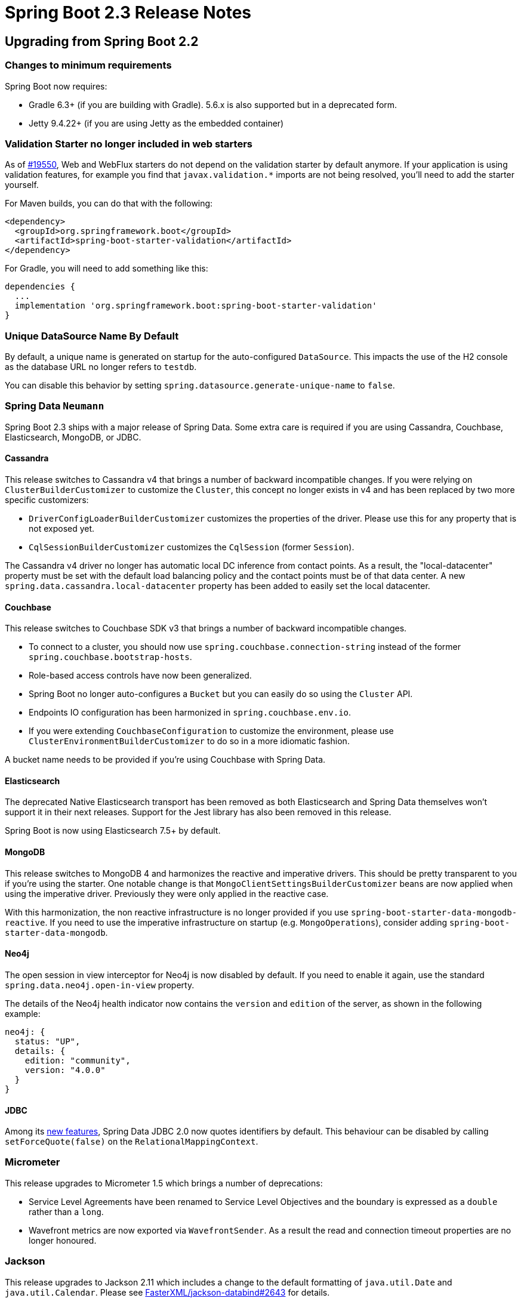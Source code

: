 :root-docs: https://docs.spring.io/spring-boot/docs/2.3.0.RELEASE
:docs: {root-docs}/reference/html
:gradle-docs: {root-docs}/gradle-plugin/reference/html
:maven-docs: {root-docs}/maven-plugin/reference/html

= Spring Boot 2.3 Release Notes



== Upgrading from Spring Boot 2.2



=== Changes to minimum requirements
Spring Boot now requires:

* Gradle 6.3+ (if you are building with Gradle).
5.6.x is also supported but in a deprecated form.
* Jetty 9.4.22+ (if you are using Jetty as the embedded container)



=== Validation Starter no longer included in web starters
As of https://github.com/spring-projects/spring-boot/issues/19550[#19550], Web and WebFlux starters do not depend on the validation starter by default anymore.
If your application is using validation features, for example you find that `javax.validation.*` imports are not being resolved, you'll need to add the starter yourself.

For Maven builds, you can do that with the following:

[source,xml]
----
<dependency>
  <groupId>org.springframework.boot</groupId>
  <artifactId>spring-boot-starter-validation</artifactId>
</dependency>
----

For Gradle, you will need to add something like this:

[source,gradle]
----
dependencies {
  ...
  implementation 'org.springframework.boot:spring-boot-starter-validation'
}
----



=== Unique DataSource Name By Default
By default, a unique name is generated on startup for the auto-configured `DataSource`.
This impacts the use of the H2 console as the database URL no longer refers to `testdb`.

You can disable this behavior by setting `spring.datasource.generate-unique-name` to `false`.



=== Spring Data `Neumann`
Spring Boot 2.3 ships with a major release of Spring Data.
Some extra care is required if you are using Cassandra, Couchbase, Elasticsearch, MongoDB, or JDBC.

==== Cassandra
This release switches to Cassandra v4 that brings a number of backward incompatible changes.
If you were relying on `ClusterBuilderCustomizer` to customize the `Cluster`, this concept no longer exists in v4 and has been replaced by two more specific customizers:

* `DriverConfigLoaderBuilderCustomizer` customizes the properties of the driver. Please use this for any property that is not exposed yet.
* `CqlSessionBuilderCustomizer` customizes the `CqlSession` (former `Session`).

The Cassandra v4 driver no longer has automatic local DC inference from contact points.
As a result, the "local-datacenter" property must be set with the default load balancing policy and the contact points must be of that data center.
A new `spring.data.cassandra.local-datacenter` property has been added to easily set the local datacenter.



==== Couchbase
This release switches to Couchbase SDK v3 that brings a number of backward incompatible changes.

* To connect to a cluster, you should now use `spring.couchbase.connection-string` instead of the former `spring.couchbase.bootstrap-hosts`.
* Role-based access controls have now been generalized.
* Spring Boot no longer auto-configures a `Bucket` but you can easily do so using the `Cluster` API.
* Endpoints IO configuration has been harmonized in `spring.couchbase.env.io`.
* If you were extending `CouchbaseConfiguration` to customize the environment, please use `ClusterEnvironmentBuilderCustomizer` to do so in a more idiomatic fashion.

A bucket name needs to be provided if you're using Couchbase with Spring Data.




==== Elasticsearch
The deprecated Native Elasticsearch transport has been removed as both Elasticsearch and Spring Data themselves won't support it in their next releases.
Support for the Jest library has also been removed in this release.

Spring Boot is now using Elasticsearch 7.5+ by default.



==== MongoDB
This release switches to MongoDB 4 and harmonizes the reactive and imperative drivers.
This should be pretty transparent to you if you're using the starter.
One notable change is that `MongoClientSettingsBuilderCustomizer` beans are now applied when using the imperative driver.
Previously they were only applied in the reactive case.

With this harmonization, the non reactive infrastructure is no longer provided if you use `spring-boot-starter-data-mongodb-reactive`.
If you need to use the imperative infrastructure on startup (e.g. `MongoOperations`), consider adding `spring-boot-starter-data-mongodb`.


==== Neo4j
The open session in view interceptor for Neo4j is now disabled by default.
If you need to enable it again, use the standard `spring.data.neo4j.open-in-view` property.

The details of the Neo4j health indicator now contains the `version` and `edition` of the server, as shown in the following example:

[source,xml]
----
neo4j: {
  status: "UP",
  details: {
    edition: "community",
    version: "4.0.0"
  }
}
----



==== JDBC
Among its https://docs.spring.io/spring-data/jdbc/docs/2.0.0.RELEASE/reference/html/#new-features.2-0-0[new features], Spring Data JDBC 2.0 now quotes identifiers by default. This behaviour can be disabled by calling `setForceQuote(false)` on the `RelationalMappingContext`.


=== Micrometer
This release upgrades to Micrometer 1.5 which brings a number of deprecations:

* Service Level Agreements have been renamed to Service Level Objectives and the boundary is expressed as a `double` rather than a `long`.
* Wavefront metrics are now exported via `WavefrontSender`.
As a result the read and connection timeout properties are no longer honoured.



=== Jackson
This release upgrades to Jackson 2.11 which includes a change to the default formatting of `java.util.Date` and `java.util.Calendar`. Please see https://github.com/FasterXML/jackson-databind/issues/2643[FasterXML/jackson-databind#2643] for details.



=== Spring Cloud Connectors starter has been removed
The Spring Cloud Connectors starter was https://github.com/spring-projects/spring-boot/issues/17877[deprecated in 2.2 in favor of Java CFEnv].
This starter has been removed, and Spring Cloud Connectors dependencies are no longer included in Spring Boot's managed dependencies.



=== Embedded Servlet web server threading configuration
The configuration properties for configuring the threads used by embedded Servlet web servers (Jetty, Tomcat, and Undertow) have moved to dedicated `threads` groups.
The properties can now be found in `server.jetty.threads`, `server.tomcat.threads`, and `server.undertow.threads`.
The old properties remain in a deprecated form to ease migration.



=== Changes to the Default Error Page's Content
The error message and any binding errors are no longer included in the default error page by default.
This reduces the risk of leaking information to a client.
`server.error.include-message` and `server.error.include-binding-errors` can be used to control the inclusion of the message and binding errors respectively.
Supported values are `always`, `on-param`, and `never`.



=== Disk space health indicator
The auto-configured disk space health indicator no longer requires the path that is monitored to exist when the application starts.
A non-existent path will be detected as having zero usable space resulting in a down response from the indicator.



=== Automatic creation of `developmentOnly` Gradle configuration
The `developmentOnly` configuration, primarily intended for use when declaring a dependency on Spring Boot's DevTools, is now created automatically by Spring Boot's Gradle plugin.
Any manual configuration of `developmentOnly` should be removed from your Gradle build scripts as its presence will result in a build failure with the message `cannot add a configuration with name 'developmentOnly' as a configuration with that name already exists`.



=== Removal of Maven Site Plugin management
Spring Boot's build no longer makes use of site plugin (`maven-site-plugin`) and plugin management for it has been removed. If you were relying on Spring Boot's managed versions, you should add your own plugin management.



=== Removal of Maven Exec Plugin custom configuration
If you inherit from `spring-boot-starter-parent`, it no longer configures Maven's exec plugin (`exec-maven-plugin`) to set the main class using `start-class`. If you were relying on that, you can restore that behaviour as follows:

[source,xml]
----
<plugin>
   <groupId>org.codehaus.mojo</groupId>
   <artifactId>exec-maven-plugin</artifactId>
   <configuration>
       <mainClass>${start-class}</mainClass>
   </configuration>
</plugin>
---- 



=== ApplicationContextRunner disables bean overriding by default
For consistency with `SpringApplication`, `ApplicationContextRunner` now disables bean overriding by default.
If you need to use bean overriding for a test, `withAllowBeanDefinitionOverriding` can be used to enable it.



=== Activating multiple profiles with `@ActiveProfiles`
Profile names that contain commas are now supported with the `@ActiveProfiles` annotation.
This means that an annotation like `@ActiveProfiles("p1,p2")` will treat the provided value `p1,p2` as a single profile name.
To activate multiple profiles, provide each profile name as a separate value as in `@ActiveProfiles({"p1","p2"})`.


=== WebServerInitializedEvent and ContextRefreshedEvent
As part of introducing support for <<graceful-shutdown, graceful shutdown>>, web server initialisation is now performed at the end of application context refresh processed rather than immediately after refresh processing has completed. As a result, the `WebServerInitializedEvent` is now published before the `ContextRefreshedEvent`.


=== Deprecations from Spring Boot 2.2
Most classes, methods and properties that were deprecated in Spring Boot 2.2 have been removed in this release.
Please ensure that you aren't calling deprecated methods before upgrading.


==== Configuration properties
A number of properties have been renamed or deprecated.
You can use the `spring-boot-properties-migrator` module to identify those properties.
Once added as a dependency to your project, this will not only analyze your application's environment and print diagnostics on startup, but also temporarily migrate properties at runtime for you.

[source,xml]
----
<dependency>
	<groupId>org.springframework.boot</groupId>
	<artifactId>spring-boot-properties-migrator</artifactId>
	<scope>runtime</scope>
</dependency>
----

[source]
----
runtime("org.springframework.boot:spring-boot-properties-migrator")
----

NOTE: Once you're done with the migration, please make sure to remove this module from your project's dependencies.



== New and Noteworthy
TIP: Check link:Spring-Boot-2.3.0-Configuration-Changelog[the configuration changelog] for a complete overview of the changes in configuration.



=== Java 14 support
Spring Boot 2.3 adds support for Java 14. Java 8 and 11 are also supported.



=== Build OCI images with Cloud Native Buildpacks
Support for {docs}/spring-boot-features.html#building-docker-images[building Docker images] using https://buildpacks.io[Cloud Native Buildpacks] and has been added to the Maven and Gradle plugins via the {maven-docs}/#build-image[`spring-boot:build-image` goal] and the {maven-docs}/#build-image[`bootBuildImage` task].
The https://paketo.io/[Paketo] Java buildpack is used by default to create images.



=== Build layered jars for inclusion in a Docker image
Support for building jar files with contents separated into layers has been added to the {maven-docs}/#repackage-layers[Maven] and {gradle-docs}/#packaging-layered-jars[Gradle] plugins.
The layering separates the jar's contents based on how frequently they will change.
This separation allows more efficient Docker images to be built.
Existing layers that have not changed can be reused with the layers that have changed being placed on top.

Depending on your application, you may want to tune how layers are created and add new ones.
This can be done using configuration that describes how the jar can be separated into layers, and the order of those layers.

When you create a layered jar, the `spring-boot-jarmode-layertools` jar will be added as a dependency to your jar by default (this can be disabled with build configuration).
With this jar on the classpath, you can launch your application in a special mode which allows the bootstrap code to run something entirely different from your application, for example, something that extracts the layers.
To see the options available, launch a fat jar with `-Djarmode=layertools` as shown in the following example:

```
$ java -Djarmode=layertools -jar my-app.jar
Usage:
  java -Djarmode=layertools -jar my-app.jar

Available commands:
  list     List layers from the jar that can be extracted
  extract  Extracts layers from the jar for image creation
  help     Help about any command
```



=== Predictable Classpath Ordering When Exploding Fat Jars
Fat jars built with Maven and Gradle now include an index file.
When the jar is exploded, this index file is used to ensure that the ordering of the classpath is the same as when executing the jar directly.



=== Support of wildcard locations for configuration files
Spring Boot now supports wildcard locations when loading configuration files.
By default, a wildcard location of `config/*/` outside of your jar is supported.
This is useful in an environment such as Kubernetes when there are multiple sources of config properties.
For instance, if you have separate mysql and redis configurations, they can be picked automatically if you place them in `/config`, i.e. `/config/mysql/application.properties` and `/config/redis/application.properties`.



=== Graceful shutdown
Graceful shutdown is supported with all four embedded web servers (Jetty, Reactor Netty, Tomcat, and Undertow) and with both reactive and Servlet-based web applications.
When enabled using `server.shutdown=graceful`, upon shutdown, the web server will no longer permit new requests and will wait for a grace period for active requests to complete. The grace period can be configured using `spring.lifecycle.timeout-per-shutdown-phase`. Please see the {docs}/spring-boot-features.html#boot-features-graceful-shutdown[reference documentation] for further details.



=== Liveness and Readiness probes
Spring Boot now has built-in knowledge of the availability of your application, tracking whether it is alive and whether it is ready to handle traffic.
The health endpoint can be configured to expose the liveness (`/actuator/health/liveness`) and readiness (`/actuator/health/readiness`) of you application with the `management.health.probes.enabled=true` configuration property.
When running on Kubernetes this is done automatically.

To learn more about this feature, please check out https://spring.io/blog/2020/03/25/liveness-and-readiness-probes-with-spring-boot[this blog post] and the reference documentation to which it links.



=== Spring Data Neumann
Spring Boot 2.3 ships with a major Spring Data release.
Please see the https://spring.io/blog/2020/05/12/spring-data-neumann-goes-ga[Spring Data Neumann goes GA] to learn more.



==== R2DBC support
When r2dbc is on the classpath, a `ConnectionFactory` is auto-configured with a similar arrangement than a jdbc `DataSource`.
If Spring Data is on the classpath, repositories are auto-configured as well, as usual.

R2DBC support also adds an health indicator for the connection factory, metrics for `ConnectionPool` and a test slice, `@DataR2dbcTest`.




=== Configurable base path for WebFlux applications
The base path of all web handlers a WebFlux application can now be configured. Use the `spring.webflux.base-path` property to do so.



=== Date-Time conversion in web applications
The conversion of time and date-time values in web applications is now configurable via application properties.
This complements that existing support for formatting date values.
For MVC, the properties are `spring.mvc.format.time` and `spring.mvc.format.date-time` respectively.
For WebFlux, the properties are `spring.webflux.format.time` and `spring.webflux.format.date-time` respectively.


In addition to taking a typical formatting pattern, the properties for configuring the formatting of dates, times, and date-times now support a value of `iso`.
When set, the corresponding ISO-8601 formatting will be applied.

The `iso` values is supported by the following properties:

- `spring.mvc.format.date`
- `spring.mvc.format.date-time`
- `spring.mvc.format.time`
- `spring.webflux.format.date`
- `spring.webflux.format.date-time`
- `spring.webflux.format.time`



=== Actuator Improvements



==== End-to-end Traceability for Configuration Properties
As of https://github.com/spring-projects/spring-boot/issues/17886[#17886], the `/actuator/configprops` endpoint provides end-to-end information about configuration properties, aligning its behavior with the environment endpoint.
For example, after adding `server.server-header=Spring Boot` in your `application.properties`, the endpoint will show you the following:

```
"serverHeader": {
  "origin": "class path resource [application.properties]:2:22",
  "value": "Spring Boot"
},
```



==== Names in metrics endpoint are ordered alphabetically
Metrics names available at `/actuator/metrics/` are now ordered alphabetically which makes it easier to find what you are looking for.



==== Query-less datasource health indicator
In the absence of a validation query, the datasource `HealthIndicator` now operates in query-less mode, using `java.sql.Connection#isValid` to validate the connection.



==== Contributing additional tags to Web MVC and WebFlux metrics
Tags that are used in addition to those provided by default for MVC and WebFlux can now be contributed.
Contributions can be made using a `WebMvcTagsContributor` `@Bean` for MVC and a `WebFluxTagsContributor` `@Bean` for WebFlux.



==== Auto-configuration of Wavefront's Sender
The auto-configuration for Wavefront has been updated to define a `WavefrontSender` bean.
This allows publishing of both metrics and traces to Wavefront over a single connection.



==== Native Kafka metrics
Kafka metrics are published natively for the consumers and producers created by the auto-configured `ConsumerFactory` and `ProducerFactory`.
To produce metrics for components created by a custom factory, you should add a listener as shown in the following example:

```java
factory.addListener(new MicrometerConsumerListener<>(meterRegistry));
```

NOTE: If you were enabling JMX support for the sole purpose of collecting Kafka metrics this is no longer necessary.


=== RSocket support for Spring Integration
Spring Boot now provides auto-configuration for Spring Integration's RSocket support.

If `spring-integration-rsocket` is available, developers can configure an RSocket server using `"spring.rsocket.server.*"` properties and let it use `IntegrationRSocketEndpoint` or `RSocketOutboundGateway` components to handle incoming RSocket messages.



=== Binding to `Period`
If a property needs to express a period of time, you can do so using a `java.time.Period` property.
Similar to the Duration support, an easy format is supported (i.e. 10w for 10 weeks) as well as metadata support.



=== Slice test for Web Services
A new `@WebServiceClientTest` annotation has been added to support “slice” testing of Web Services.



=== Dependency Upgrades
Spring Boot 2.3 moves to new versions of several Spring projects:

- Spring Data Neumann
- Spring HATEOAS 1.1
- Spring Integration 5.3
- Spring Kafka 2.5
- Spring Security 5.3
- Spring Session Dragonfruit

Please note that Spring Boot 2.3 builds against the same Spring Framework and Reactor generation as Spring Boot 2.2.

Numerous third-party dependencies have also been updated, some of the more noteworthy of which are the following:

- Artemis 2.12
- AssertJ 3.16
- Cassandra Driver 4.6
- Couchbase Client 3.0
- Elasticsearch 7.6
- Flyway 6.4
- Hibernate Validator 6.1
- Infinispan 10.1
- Jackson 2.11
- JUnit Jupiter 5.6
- Kafka 2.5
- Kotlin 1.3.72
- Lettuce 5.3
- Micrometer 1.5
- Mockito 3.3
- MongoDB 4.0
- QueryDSL 4.3



=== Miscellaneous
Apart from the changes listed above, there have also been lots of minor tweaks and improvements including:

- Configuration defaults were updated in our JPA support to improve the testing experience, see https://github.com/spring-projects/spring-boot/issues/16230[#16230] and https://github.com/spring-projects/spring-boot/issues/16747[#16747].
- The output from `spring-boot-autoconfigure-processor` is now repeatable, making it work better with Gradle's build cache.
- The Couchbase's type key can be configured via `spring.data.couchbase.type-key`.
- OAuth2 parameter binding is now available with `@WebMvcTest`.
- Jetty's backing queue can be configured using `server.jetty.max-queue-capacity`.
- Liquibase's tag support can be configured using `spring.liquibase.tag`.
Clearing all checksums in the current changelog is now available via the `spring.liquibase.clear-checksums` property.
- Gradle metadata is now published.
- `DataSourceBuilder` can be used to configure a `SimpleDriverDataSource`.
- `DataSource` metrics have now a description.
- Auto-detection of the cloud platform can be overridden using `spring.main.cloud-platform`.
- Caching of responses from Actuator's HTTP endpoints is now supported when the request has a principal.
- Maven support for creating a fat jar now honors the `project.build.outputTimestamp` property, allowing its output to be https://maven.apache.org/guides/mini/guide-reproducible-builds.html[reproducible].
- The Javadoc of the Maven plugin is {root-docs}/maven-plugin/api/[now published].
- A customizer interface, `RSocketMessageHandlerCustomizer`, is provided for customizing the auto-configured `RSocketMessageHandler`,
- A customizer interface, `DefaultCookieSerializerCustomizer`, is provided for customizing the auto-configured `DefaultCookieSerializer`.
- Auto-configuration of the default servlet can now be disabled by setting `server.servlet.register-default-servlet` to `false`.
- A new condition, `@ConditionalOnWarDeployment` has been added.
It can be used to detect when an application has been deployed as a war to a Servlet container or application server.
- The properties migrator handles all deprecated properties, not only those with error levels.
- JDBC drivers are deregistered when destroying the war's ServletContext.
- Redis's sentinel password can be configured using `spring.redis.sentinel.password`.


== Deprecations in Spring Boot 2.3

- [big Lime]*[ ✓ ]* The `spring.http.*` properties have been moved to `server.servlet.encoding.*`, `spring.mvc.*` and `spring.codec.*`, see https://github.com/spring-projects/spring-boot/issues/18827[#18827].
- [big red]*[ x ]* `SpringApplication#refresh(ApplicationContext)` has been deprecated in favour of `SpringApplication#refresh(ConfigurableApplicationContext)`.
- [big Lime]*[ ✓ ]* The `ON_TRACE_PARAM` used with the `server.error.include-stacktrace` property has been renamed to `ON_PARAM`.
- [big Lime]*[ ✓ ]* `org.springframework.boot.autoconfigure.elasticsearch.rest.RestClientBuilderCustomizer` has been deprecated in favor of `org.springframework.boot.autoconfigure.elasticsearch.RestClientBuilderCustomizer`

== Legend
- [big Lime]*[ ✓ ]* = Migrated.
- [big red]*[ x ]* = Not currently supported.
